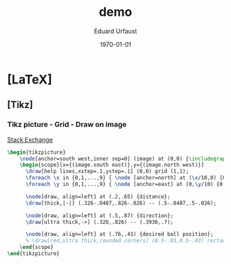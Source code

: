 * [LaTeX]
** [Tikz]
*** Tikz picture - Grid - Draw on image
    [[http://tex.stackexchange.com/questions/9559/drawing-on-an-image-with-tikz][Stack Exchange]]
    #+BEGIN_SRC latex
      \begin{tikzpicture}
          \node[anchor=south west,inner sep=0] (image) at (0,0) {\includegraphics[width=\textwidth,height=0.9\textheight,keepaspectratio]{./img/2015-01-19/03_hough_trafo.png}};
          \begin{scope}[x={(image.south east)},y={(image.north west)}]
            \draw[help lines,xstep=.1,ystep=.1] (0,0) grid (1,1);
            \foreach \x in {0,1,...,9} { \node [anchor=north] at (\x/10,0) {0.\x}; }
            \foreach \y in {0,1,...,9} { \node [anchor=east] at (0,\y/10) {0.\y}; }

            \node[draw, align=left] at (.2,.65) {distance};
            \draw[thick,|-|] (.326-.0487,.826-.026) -- (.5-.0487,.5-.026);

            \node[draw, align=left] at (.5,.87) {direction};
            \draw[ultra thick,->] (.326,.826) -- (.3936,.7);

            \node[draw, align=left] at (.76,.43) {desired ball position};
            % \draw[red,ultra thick,rounded corners] (0.5-.03,0.5-.03) rectangle (0.5+.03,0.5+.03);
          \end{scope}
      \end{tikzpicture}
    #+END_SRC
* [org-mode] PDF-Export-Variables                                  :noexport:
  [[https://github.com/vikasrawal/orgpaper/][orgpaper]] [[http://orgmode.org/manual/Export-settings.html][Org-Mode Export-Settings]] [[http://en.wikibooks.org/wiki/LaTeX/Print_version][nice LaTeX reference]]
** org-mode startup
#+STARTUP: overview
#+STARTUP: hidestars
#+STARTUP: entitiespretty
*** Symbole
    [[http://orgmode.org/worg/org-symbols.html][verfügbare Symbols]]
** LaTeX Header
*** eigene Titlepage
    see [[http://orgmode.org/tmp/worg/org-tutorials/org-latex-export.html][11.2 Titles and Title Page Layout]]
,#+LATEX_HEADER: \input{mytitle}
*** Font
**** Arial
#+LATEX_HEADER: \renewcommand{\rmdefault}{phv} % Arial as Font!
**** libertine
,#+LATEX_HEADER: \usepackage{libertine}
**** garamond
,#+LaTeX_CLASS_OPTIONS: [garamond]
*** Zeilen-Abstand
,#+LATEX_HEADER: \usepackage{setspace}
,#+LATEX_HEADER: \onehalfspacing
*** language-specific [babel]
**** german
#+LANGUAGE:  de
#+LATEX_HEADER: \usepackage[ngerman]{babel}
**** neccessary
,#+LATEX_HEADER: \usepackage{fontspec}
#+LATEX_HEADER: \usepackage[T1]{fontenc} 
#+LATEX_HEADER: \usepackage[utf8]{inputenc}
**** neo2 - uniinput
#+LATEX_HEADER: \usepackage{uniinput}
*** Links [hyperref]
**** remove boxes, use dark colored fonts to indicate links
,#+LATEX_HEADER: \usepackage{xcolor}
,#+LATEX_HEADER: \hypersetup{
,#+LATEX_HEADER:     colorlinks,
,#+LATEX_HEADER:     linkcolor={red!50!black},
,#+LATEX_HEADER:     citecolor={blue!50!black},
,#+LATEX_HEADER:     urlcolor={blue!80!black}
,#+LATEX_HEADER: }
**** green!
#+LATEX_HEADER: \usepackage{xcolor}% http://ctan.org/pkg/xcolor
#+LATEX_HEADER: \usepackage{hyperref}% http://ctan.org/pkg/hyperref
#+LATEX_HEADER: \hypersetup{
#+LATEX_HEADER:   colorlinks=true,
#+LATEX_HEADER:   linkcolor=blue!50!red,
#+LATEX_HEADER:   urlcolor=green!70!black
#+LATEX_HEADER: }
**** get rid of the red boxes drawn around links
,#+LATEX_HEADER: \usepackage{hyperref}  % 
,#+LATEX_HEADER: \hypersetup{
,#+LATEX_HEADER:     colorlinks,%
,#+LATEX_HEADER:     citecolor=black,%
,#+LATEX_HEADER:     filecolor=black,%
,#+LATEX_HEADER:     linkcolor=blue,%
,#+LATEX_HEADER:     urlcolor=black
,#+LATEX_HEADER: }
*** extra packages [graphicx]
,#+LATEX_HEADER: \usepackage{graphicx}
*** Seitenränder anpassen [geometry]
#+LATEX_HEADER: \usepackage{geometry}
#+LATEX_HEADER: \geometry{left=1.2in,right=1.2in,top=1.2in,bottom=1.2in}

*** [todonotes]
,#+LaTeX_HEADER: \usepackage{todonotes}
**** vorher laden, falls mit optionen geladen werden soll
     - ifthen
     - xkeyval
     - xcolor
     - tikz
     - calc
     - graphicx
*** bibliograbhy [biblatex][csquotes]
,#+LATEX_HEADER: \usepackage["backend=bibtex, citestyle=authoryear-icomp, bibstyle=authoryear, hyperref=true, backref=true, maxcitenames=3, url=true, natbib=true"]{biblatex}
,#+LaTeX_HEADER: \usepackage[backend=biber]{biblatex}
,#+LaTeX_HEADER: \usepackage{csquotes}
,#+LaTeX_HEADER: \bibliography{./bibliography}
,#+LATEX_HEADER: \addbibresource{./bibliography}
,#+LaTeX_HEADER: \bibliography{references}
** Options
*** Inhaltsverzeichnis anpassen
#+OPTIONS: toc:2 H:3 num:2

*** Quotes
    Toggle smart quotes (org-export-with-smart-quotes).
#+OPTIONS: ':t

*** Tiefstellen
    Toggle TeX-like syntax for sub- and superscripts. If you write "^:{}",
    ‘a_{b}’ will be interpreted, but the simple ‘a_b’ will be left as it is
    (org-export-with-sub-superscripts).
#+OPTIONS: ^:nil

*** Tags exportieren?
#+OPTIONS: tags:n

** misc
#+TITLE: demo
#+DATE: \today
#+AUTHOR: Eduard Urfaust
#+EMAIL: Feder.Stahl@mode.org
